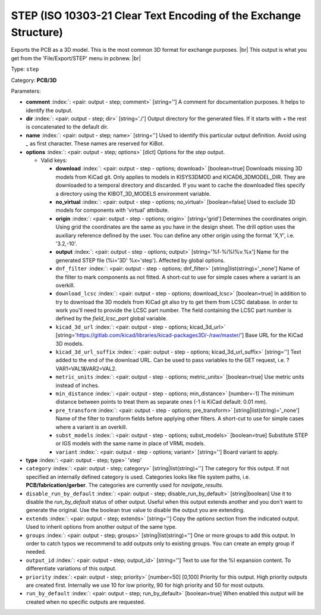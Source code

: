 .. Automatically generated by KiBot, please don't edit this file

.. index::
   pair: STEP (ISO 10303-21 Clear Text Encoding of the Exchange Structure); step

STEP (ISO 10303-21 Clear Text Encoding of the Exchange Structure)
~~~~~~~~~~~~~~~~~~~~~~~~~~~~~~~~~~~~~~~~~~~~~~~~~~~~~~~~~~~~~~~~~

Exports the PCB as a 3D model.
This is the most common 3D format for exchange purposes. |br|
This output is what you get from the 'File/Export/STEP' menu in pcbnew. |br|

Type: ``step``

Category: **PCB/3D**

Parameters:

-  **comment** :index:`: <pair: output - step; comment>` [string=''] A comment for documentation purposes. It helps to identify the output.
-  **dir** :index:`: <pair: output - step; dir>` [string='./'] Output directory for the generated files.
   If it starts with `+` the rest is concatenated to the default dir.
-  **name** :index:`: <pair: output - step; name>` [string=''] Used to identify this particular output definition.
   Avoid using `_` as first character. These names are reserved for KiBot.
-  **options** :index:`: <pair: output - step; options>` [dict] Options for the `step` output.

   -  Valid keys:

      -  **download** :index:`: <pair: output - step - options; download>` [boolean=true] Downloads missing 3D models from KiCad git.
         Only applies to models in KISYS3DMOD and KICAD6_3DMODEL_DIR.
         They are downloaded to a temporal directory and discarded.
         If you want to cache the downloaded files specify a directory using the
         KIBOT_3D_MODELS environment variable.
      -  **no_virtual** :index:`: <pair: output - step - options; no_virtual>` [boolean=false] Used to exclude 3D models for components with 'virtual' attribute.
      -  **origin** :index:`: <pair: output - step - options; origin>` [string='grid'] Determines the coordinates origin. Using grid the coordinates are the same as you have in the design sheet.
         The drill option uses the auxiliary reference defined by the user.
         You can define any other origin using the format 'X,Y', i.e. '3.2,-10'.
      -  **output** :index:`: <pair: output - step - options; output>` [string='%f-%i%I%v.%x'] Name for the generated STEP file (%i='3D' %x='step'). Affected by global options.
      -  ``dnf_filter`` :index:`: <pair: output - step - options; dnf_filter>` [string|list(string)='_none'] Name of the filter to mark components as not fitted.
         A short-cut to use for simple cases where a variant is an overkill.

      -  ``download_lcsc`` :index:`: <pair: output - step - options; download_lcsc>` [boolean=true] In addition to try to download the 3D models from KiCad git also try to get
         them from LCSC database. In order to work you'll need to provide the LCSC
         part number. The field containing the LCSC part number is defined by the
         `field_lcsc_part` global variable.
      -  ``kicad_3d_url`` :index:`: <pair: output - step - options; kicad_3d_url>` [string='https://gitlab.com/kicad/libraries/kicad-packages3D/-/raw/master/'] Base URL for the KiCad 3D models.
      -  ``kicad_3d_url_suffix`` :index:`: <pair: output - step - options; kicad_3d_url_suffix>` [string=''] Text added to the end of the download URL.
         Can be used to pass variables to the GET request, i.e. ?VAR1=VAL1&VAR2=VAL2.
      -  ``metric_units`` :index:`: <pair: output - step - options; metric_units>` [boolean=true] Use metric units instead of inches.
      -  ``min_distance`` :index:`: <pair: output - step - options; min_distance>` [number=-1] The minimum distance between points to treat them as separate ones (-1 is KiCad default: 0.01 mm).
      -  ``pre_transform`` :index:`: <pair: output - step - options; pre_transform>` [string|list(string)='_none'] Name of the filter to transform fields before applying other filters.
         A short-cut to use for simple cases where a variant is an overkill.

      -  ``subst_models`` :index:`: <pair: output - step - options; subst_models>` [boolean=true] Substitute STEP or IGS models with the same name in place of VRML models.
      -  ``variant`` :index:`: <pair: output - step - options; variant>` [string=''] Board variant to apply.

-  **type** :index:`: <pair: output - step; type>` 'step'
-  ``category`` :index:`: <pair: output - step; category>` [string|list(string)=''] The category for this output. If not specified an internally defined category is used.
   Categories looks like file system paths, i.e. **PCB/fabrication/gerber**.
   The categories are currently used for `navigate_results`.

-  ``disable_run_by_default`` :index:`: <pair: output - step; disable_run_by_default>` [string|boolean] Use it to disable the `run_by_default` status of other output.
   Useful when this output extends another and you don't want to generate the original.
   Use the boolean true value to disable the output you are extending.
-  ``extends`` :index:`: <pair: output - step; extends>` [string=''] Copy the `options` section from the indicated output.
   Used to inherit options from another output of the same type.
-  ``groups`` :index:`: <pair: output - step; groups>` [string|list(string)=''] One or more groups to add this output. In order to catch typos
   we recommend to add outputs only to existing groups. You can create an empty group if
   needed.

-  ``output_id`` :index:`: <pair: output - step; output_id>` [string=''] Text to use for the %I expansion content. To differentiate variations of this output.
-  ``priority`` :index:`: <pair: output - step; priority>` [number=50] [0,100] Priority for this output. High priority outputs are created first.
   Internally we use 10 for low priority, 90 for high priority and 50 for most outputs.
-  ``run_by_default`` :index:`: <pair: output - step; run_by_default>` [boolean=true] When enabled this output will be created when no specific outputs are requested.

